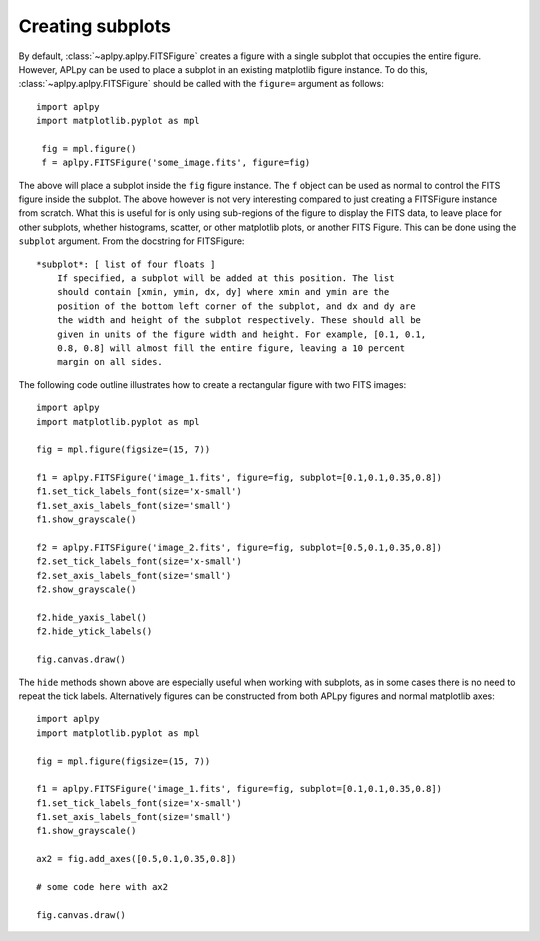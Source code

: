 Creating subplots
-----------------

By default, :class:`~aplpy.aplpy.FITSFigure` creates a figure with a single
subplot that occupies the entire figure. However, APLpy can be used to place a
subplot in an existing matplotlib figure instance. To do this,
:class:`~aplpy.aplpy.FITSFigure` should be called with the ``figure=``
argument as follows::

    import aplpy
    import matplotlib.pyplot as mpl
    
     fig = mpl.figure()
     f = aplpy.FITSFigure('some_image.fits', figure=fig)
    
The above will place a subplot inside the ``fig`` figure instance. The ``f``
object can be used as normal to control the FITS figure inside the
subplot. The above however is not very interesting compared to just
creating a FITSFigure instance from scratch. What this is useful for is
only using sub-regions of the figure to display the FITS data, to leave
place for other subplots, whether histograms, scatter, or other matplotlib
plots, or another FITS Figure. This can be done using the ``subplot``
argument. From the docstring for FITSFigure::
    
    *subplot*: [ list of four floats ]
        If specified, a subplot will be added at this position. The list
        should contain [xmin, ymin, dx, dy] where xmin and ymin are the
        position of the bottom left corner of the subplot, and dx and dy are
        the width and height of the subplot respectively. These should all be
        given in units of the figure width and height. For example, [0.1, 0.1,
        0.8, 0.8] will almost fill the entire figure, leaving a 10 percent
        margin on all sides.
    
The following code outline illustrates how to create a rectangular figure with
two FITS images::

    import aplpy
    import matplotlib.pyplot as mpl

    fig = mpl.figure(figsize=(15, 7))

    f1 = aplpy.FITSFigure('image_1.fits', figure=fig, subplot=[0.1,0.1,0.35,0.8])
    f1.set_tick_labels_font(size='x-small')
    f1.set_axis_labels_font(size='small')
    f1.show_grayscale()

    f2 = aplpy.FITSFigure('image_2.fits', figure=fig, subplot=[0.5,0.1,0.35,0.8])
    f2.set_tick_labels_font(size='x-small')
    f2.set_axis_labels_font(size='small')
    f2.show_grayscale()

    f2.hide_yaxis_label()
    f2.hide_ytick_labels()

    fig.canvas.draw()
    
The ``hide`` methods shown above are especially useful when working with
subplots, as in some cases there is no need to repeat the tick labels. Alternatively figures can be constructed from both APLpy figures and normal matplotlib axes::

    import aplpy
    import matplotlib.pyplot as mpl

    fig = mpl.figure(figsize=(15, 7))

    f1 = aplpy.FITSFigure('image_1.fits', figure=fig, subplot=[0.1,0.1,0.35,0.8])
    f1.set_tick_labels_font(size='x-small')
    f1.set_axis_labels_font(size='small')
    f1.show_grayscale()

    ax2 = fig.add_axes([0.5,0.1,0.35,0.8])
    
    # some code here with ax2

    fig.canvas.draw()
